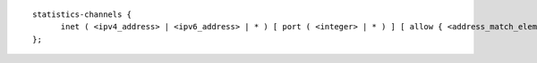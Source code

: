 .. Copyright (C) Internet Systems Consortium, Inc. ("ISC")
..
.. SPDX-License-Identifier: MPL-2.0
..
.. This Source Code Form is subject to the terms of the Mozilla Public
.. License, v. 2.0.  If a copy of the MPL was not distributed with this
.. file, you can obtain one at https://mozilla.org/MPL/2.0/.
..
.. See the COPYRIGHT file distributed with this work for additional
.. information regarding copyright ownership.

::

  statistics-channels {
  	inet ( <ipv4_address> | <ipv6_address> | * ) [ port ( <integer> | * ) ] [ allow { <address_match_element>; ... } ];
  };
